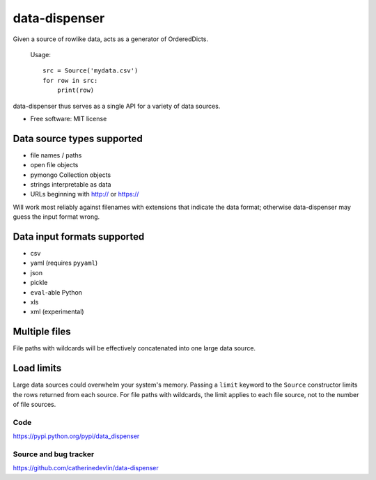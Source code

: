 ==============
data-dispenser
==============

Given a source of rowlike data, acts as a generator of OrderedDicts.

    Usage::

        src = Source('mydata.csv')
        for row in src:
            print(row)

data-dispenser thus serves as a single API for a variety of data sources.

* Free software: MIT license

Data source types supported
...........................

* file names / paths
* open file objects
* pymongo Collection objects
* strings interpretable as data 
* URLs beginning with http:// or https://

Will work most reliably against filenames with extensions that indicate
the data format; otherwise data-dispenser may guess the input format wrong.

Data input formats supported
............................

* csv
* yaml (requires ``pyyaml``)
* json
* pickle
* ``eval``-able Python
* xls
* xml (experimental)

Multiple files
..............

File paths with wildcards will be
effectively concatenated into one large data source.

Load limits
...........

Large data sources could overwhelm your system's memory.  Passing a ``limit``
keyword to the ``Source`` constructor limits the rows returned from each
source.  For file paths with wildcards, the limit applies to each file
source, not to the number of file sources.

Code
----

https://pypi.python.org/pypi/data_dispenser

Source and bug tracker
----------------------

https://github.com/catherinedevlin/data-dispenser

